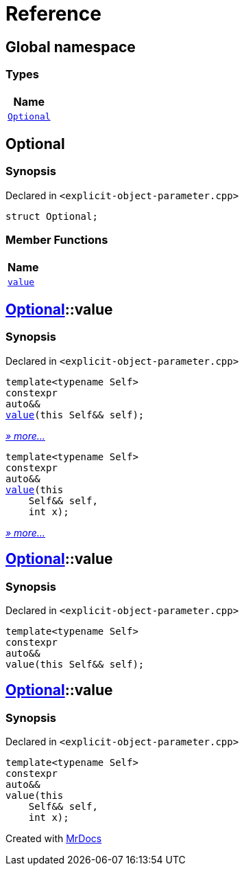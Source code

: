 = Reference
:mrdocs:

[#index]
== Global namespace


=== Types

[cols=1]
|===
| Name 

| <<Optional,`Optional`>> 
|===

[#Optional]
== Optional


=== Synopsis


Declared in `&lt;explicit&hyphen;object&hyphen;parameter&period;cpp&gt;`

[source,cpp,subs="verbatim,replacements,macros,-callouts"]
----
struct Optional;
----

=== Member Functions

[cols=1]
|===
| Name 

| <<Optional-value,`value`>> 
|===



[#Optional-value]
== <<Optional,Optional>>::value


=== Synopsis


Declared in `&lt;explicit&hyphen;object&hyphen;parameter&period;cpp&gt;`

[source,cpp,subs="verbatim,replacements,macros,-callouts"]
----
template&lt;typename Self&gt;
constexpr
auto&&
<<Optional-value-05,value>>(this Self&& self);
----

[.small]#<<Optional-value-05,_» more..._>>#

[source,cpp,subs="verbatim,replacements,macros,-callouts"]
----
template&lt;typename Self&gt;
constexpr
auto&&
<<Optional-value-06,value>>(this 
    Self&& self,
    int x);
----

[.small]#<<Optional-value-06,_» more..._>>#

[#Optional-value-05]
== <<Optional,Optional>>::value


=== Synopsis


Declared in `&lt;explicit&hyphen;object&hyphen;parameter&period;cpp&gt;`

[source,cpp,subs="verbatim,replacements,macros,-callouts"]
----
template&lt;typename Self&gt;
constexpr
auto&&
value(this Self&& self);
----

[#Optional-value-06]
== <<Optional,Optional>>::value


=== Synopsis


Declared in `&lt;explicit&hyphen;object&hyphen;parameter&period;cpp&gt;`

[source,cpp,subs="verbatim,replacements,macros,-callouts"]
----
template&lt;typename Self&gt;
constexpr
auto&&
value(this 
    Self&& self,
    int x);
----



[.small]#Created with https://www.mrdocs.com[MrDocs]#
